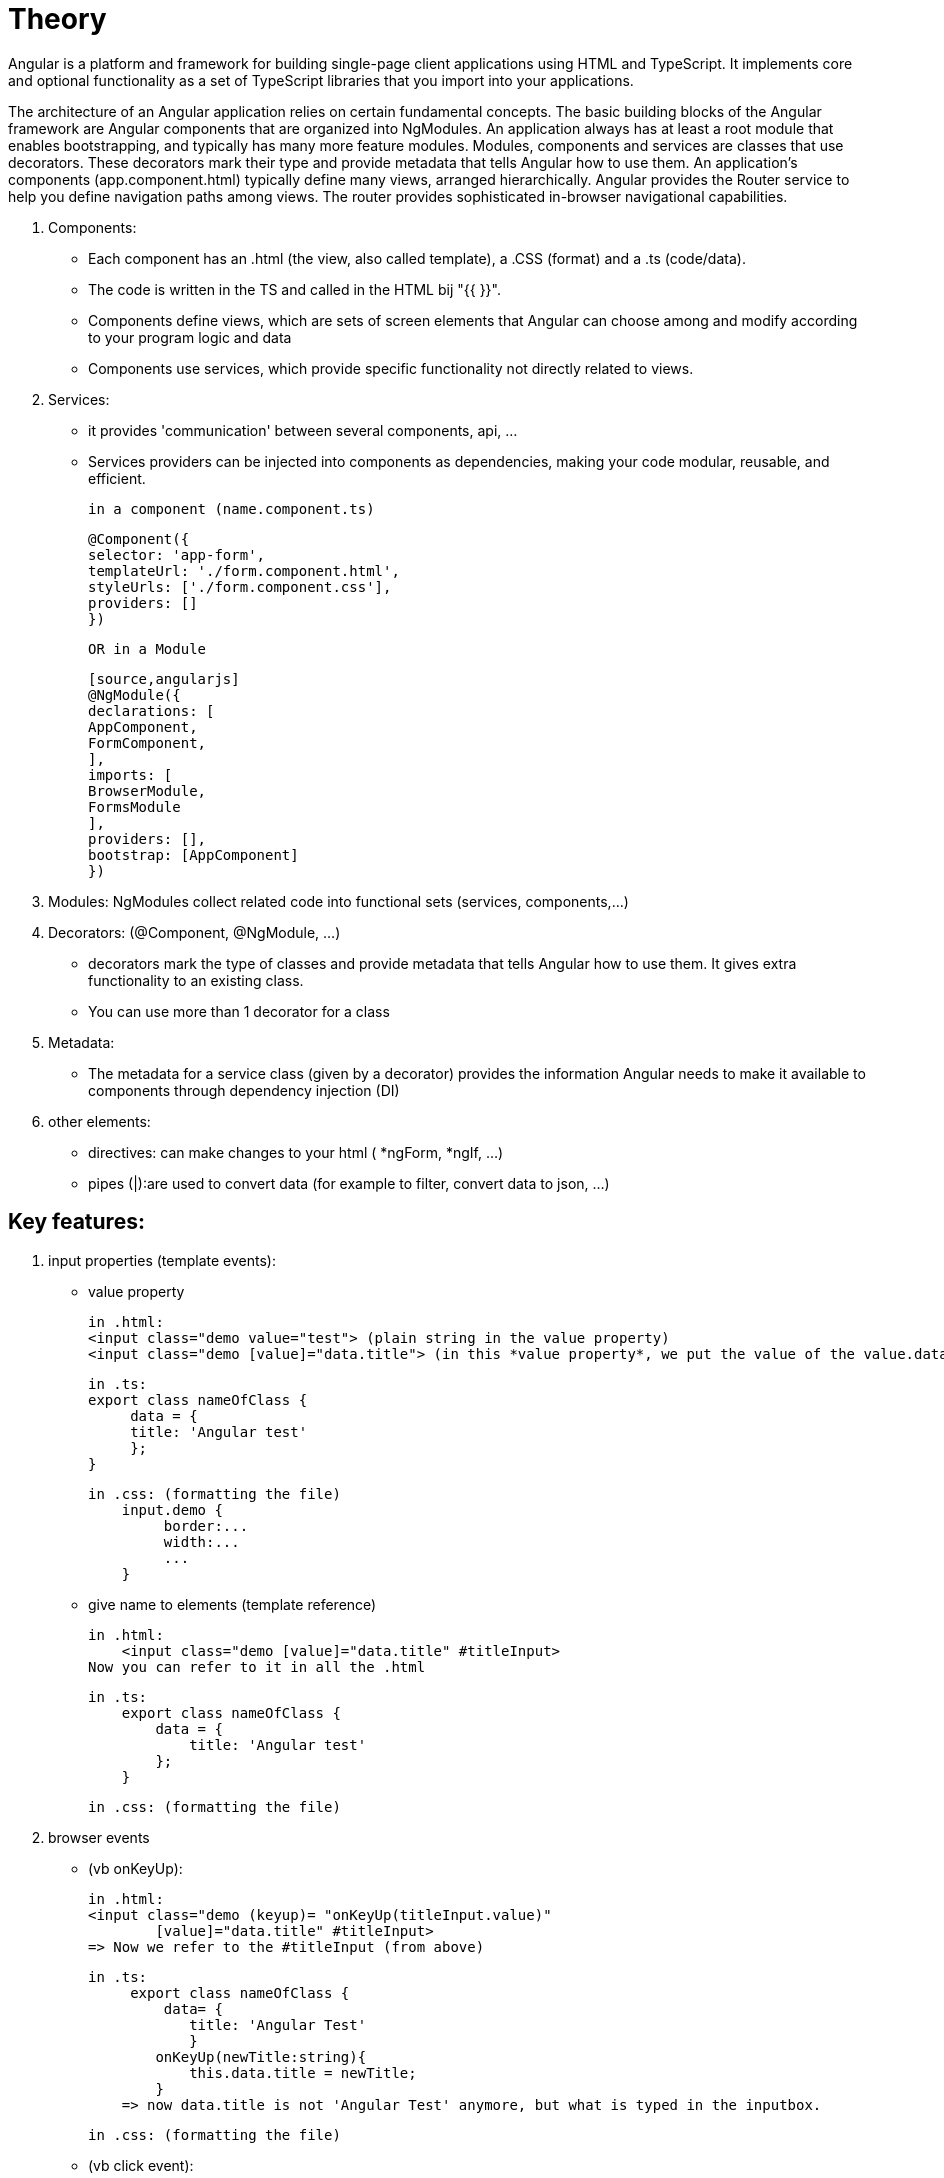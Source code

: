 = Theory

Angular is a platform and framework for building single-page client applications using HTML and TypeScript.
It implements core and optional functionality as a set of TypeScript libraries that you import into your applications.

The architecture of an Angular application relies on certain fundamental concepts.
The basic building blocks of the Angular framework are Angular components that are organized into NgModules.
An application always has at least a root module that enables bootstrapping, and typically has many more feature modules.
Modules, components and services are classes that use decorators. These decorators mark their type and provide metadata
that tells Angular how to use them.
An application's components (app.component.html) typically define many views, arranged hierarchically.
Angular provides the Router service to help you define navigation paths among views.
The router provides sophisticated in-browser navigational capabilities.

. Components:
 - Each component has an .html (the view, also called template), a .CSS (format) and  a .ts (code/data).
 - The code is written in the TS and called in the HTML bij "{{ }}".
 - Components define views, which are sets of screen elements that Angular can choose among and modify according to your program logic and data
 - Components use services, which provide specific functionality not directly related to views.

. Services:
 - it provides 'communication' between several components, api, ...
 - Services providers can be injected into components as dependencies, making your code modular, reusable, and efficient.

    in a component (name.component.ts)
[source,angularjs]
@Component({
selector: 'app-form',
templateUrl: './form.component.html',
styleUrls: ['./form.component.css'],
providers: []
})

    OR in a Module

    [source,angularjs]
    @NgModule({
    declarations: [
    AppComponent,
    FormComponent,
    ],
    imports: [
    BrowserModule,
    FormsModule
    ],
    providers: [],
    bootstrap: [AppComponent]
    })



[start=3]
. Modules: NgModules collect related code into functional sets (services, components,...)

. Decorators: (@Component, @NgModule, ...)
 - decorators mark the type of classes and provide metadata that tells Angular how to use them.
   It gives extra functionality to an existing class.
 - You can use more than 1 decorator for a class

. Metadata:
- The metadata for a service class (given by a decorator) provides the information Angular needs to make it
available to components through dependency injection (DI)

. other elements:
 - directives: can make changes to your html ( *ngForm, *ngIf, ...)
 - pipes (|):are used to convert data
   (for example to filter, convert data to json, ...)

== Key features:
1. input properties (template events):
    -  value property

        in .html:
        <input class="demo value="test"> (plain string in the value property)
        <input class="demo [value]="data.title"> (in this *value property*, we put the value of the value.data expression (from the .ts))

        in .ts:
        export class nameOfClass {
             data = {
             title: 'Angular test'
             };
        }

        in .css: (formatting the file)
            input.demo {
                 border:...
                 width:...
                 ...
            }


    - give name to elements (template reference)

        in .html:
            <input class="demo [value]="data.title" #titleInput>
        Now you can refer to it in all the .html

        in .ts:
            export class nameOfClass {
                data = {
                    title: 'Angular test'
                };
            }

        in .css: (formatting the file)



2. browser events

    - (vb onKeyUp):

        in .html:
        <input class="demo (keyup)= "onKeyUp(titleInput.value)"
                [value]="data.title" #titleInput>
        => Now we refer to the #titleInput (from above)


        in .ts:
             export class nameOfClass {
                 data= {
                    title: 'Angular Test'
                    }
                onKeyUp(newTitle:string){
                    this.data.title = newTitle;
                }
            => now data.title is not 'Angular Test' anymore, but what is typed in the inputbox.

        in .css: (formatting the file)


     - (vb click event):

        in .html:
             <img width="300" (click)="inLogoClicked()"
                 alt="Angular Logo" src=data">

        in .ts:
             export class nameOfClass {
                 onLogoClicked(){
                    alert('Hello World');
                 }
             }
        => an alertbox will show 'Hello World', when the logo is clicked.

        in .css: (formatting the file)


3. automatic synchronisation between data and view:
    If you adapt .ts -, it will be automatically adjusted on the view

4. security features (build in security)

== build a new component

Go to command line, stop the server and put the following command:

 ng generate component nameComponent

=> folder is created with

 .ts :
    import { Component, OnInit } from '@angular/cor';
    import {COURSES} from '../db-data';

    @component({
        selector:'nameComponent',    // defines to which HTML it belongs to  !!! OPM!!!
        templateUrl:'./nameComponent.component.html',    // points to the location in the file system of template file
        styleUrl: ['./nameComponent.component.css']
    }
    export class nameComponent implements OnIt {
            constructor() {}
            ngOnIt(){
            }
    };

 .css (to style this component)

 .html (empty)
you have to add code, f.e. a div
<div class = "nameComponent">
  ......
</div>

!! in app.component.html,

  <nameComponent></nameComponent>   !!!OPM!!!
  <nameComponent></nameComponent>
  ...                               // you can add this component as many times as you want
needs te be added

!!! OPM!!! these names should be exactly the same!!!


=== make an array accessible in the project
Make a db-data.ts in de src folder and put an array in it with some objects.

 export const COURSE: any = [
    {
    id=1,
    description: "test"
    ...
    }
    {
    ...
    }
]

You can make this data available in template (.htlm) file by making a variable in the app.component.ts file:

 import { Component } from '@angular/cor';
 import {COURSES} from '../db-data';

 @Component({
 selector:'app-root',
 templateUrl: './app.component.html'.
 styleUrls: [./app.component.css']
 })

 export class AppComponent{
    coreCourse = COURSES [0];
    AngularCourse = COURSE [1];
    ....
    }

now in the html file, you can enter it by

  {{coreCourse.description}}, {{AngularCourse.description}}


OR inside a component we call in the html

  <nameComponent [title]= "AngularCourse.description"></nameComponent>

this element should also be added in the class nameComponentComponent (nameComponent.Component.ts)

  import { Component, OnInit } from '@angular/cor';
  import {COURSES} from '../db-data';

    @component({
        selector:'nameComponent',
// defines to which HTML it belongs to  !!! OPM!!!
        templateUrl:'./nameComponent.component.html',
// points to the location in the file system of template file
        styleUrl: ['./nameComponent.component.css']
    }
    export class nameComponent implements OnIt {
            @Input()                 // by this, Angular knows it is an input property
            title:string;            // of the  <nameComponent></nameComponent> from the html
            constructor() {}
            ngOnIt(){
            }
    };

This way, we can adapt a component, over and over again when you call it in the html.


=== ng For-loop
- NgFor does support arrays and array-like objects as well
- NgFor allows us to loop over data and access each value and index
- NgFor is a structural directive, meaning that it changes the structure of the DOM.
- Its point is to repeat a given HTML template once for each value in an array,
each time passing it the array value as context for string interpolation or binding.

- The syntax is

 *ngFor="let <value> of <collection>".     // *ngFor=let language of languages

<value> is a variable name of your choosing, <collection> is a property on your component which holds a collection,
usually an array but anything that can be iterated over in a for-of loop.


=== Building a template-driven form
https://angular.io/guide/forms

Template-driven forms use two-way data binding to update the data model in the component
as changes are made in the template and vice versa.
Template-driven forms are suitable for small or simple forms, while reactive forms are more scalable and suitable for complex forms


[]
